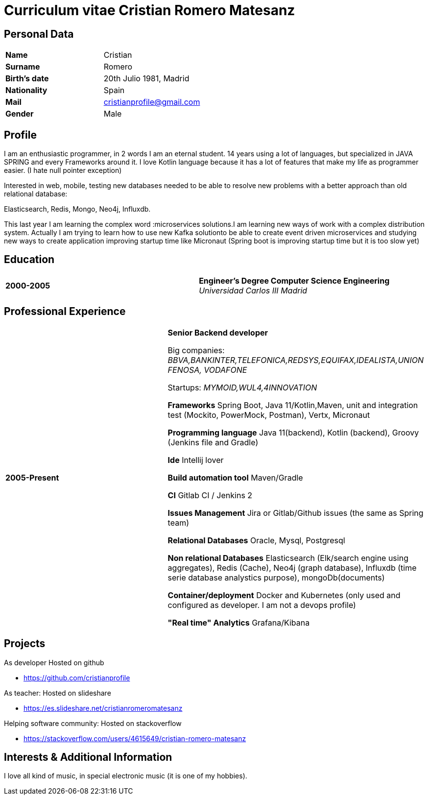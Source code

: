 = Curriculum vitae Cristian Romero Matesanz

== Personal Data

[frame=all,grid=none, cols="1s,1"]
|===

| Name | Cristian

| Surname | Romero

| Birth's date | 20th Julio 1981, Madrid

| Nationality | Spain

| Mail | cristianprofile@gmail.com

| Gender | Male

|===

== Profile

I am an enthusiastic programmer, in 2 words I am an eternal student.
14 years using a lot of languages, but specialized in JAVA SPRING
and every Frameworks around it. I love Kotlin language because
it has a lot of features that make my life as programmer easier. (I hate null pointer exception)

Interested in web, mobile, testing new databases needed to be able to resolve
new problems with a better approach than old relational database:

Elasticsearch, Redis, Mongo, Neo4j, Influxdb.

This last year I am learning the complex word :microservices solutions.I am learning new ways of work with a complex
distribution system. Actually I am trying to learn how to use new Kafka solutionto be able to create event driven microservices and studying
new ways to create application improving startup time like Micronaut (Spring boot is improving startup time but it is too slow yet)

<<<

== Education

[frame=none,grid=none, cols="1s,1,2a"]
|===

| 2000-2005
|
| *Engineer’s Degree Computer Science Engineering* +
_Universidad Carlos III Madrid_


|===

== Professional Experience

[frame=none,grid=none, cols="1s,1,2a"]
|===

| 2005-Present
|
|  *Senior Backend developer* +

Big companies: _BBVA,BANKINTER,TELEFONICA,REDSYS,EQUIFAX,IDEALISTA,UNION FENOSA, VODAFONE_

Startups:
_MYMOID,WUL4,4INNOVATION_

*Frameworks* Spring Boot, Java 11/Kotlin,Maven, unit and integration test (Mockito, PowerMock, Postman), Vertx, Micronaut

*Programming language* Java 11(backend), Kotlin (backend), Groovy (Jenkins file and Gradle)

*Ide* Intellij lover

*Build automation tool* Maven/Gradle

*CI* Gitlab CI / Jenkins 2

*Issues Management* Jira or Gitlab/Github issues (the same as Spring team)

*Relational Databases* Oracle, Mysql, Postgresql

*Non relational Databases* Elasticsearch (Elk/search engine using aggregates), Redis (Cache),
Neo4j (graph database), Influxdb (time serie database analystics purpose), mongoDb(documents)

*Container/deployment* Docker and Kubernetes (only used and configured as developer. I am not a devops profile)

*"Real time" Analytics* Grafana/Kibana

|===

<<<

== Projects
.As developer Hosted on github
* https://github.com/cristianprofile

.As teacher: Hosted on slideshare
* https://es.slideshare.net/cristianromeromatesanz

.Helping software community: Hosted on stackoverflow
* https://stackoverflow.com/users/4615649/cristian-romero-matesanz

== Interests & Additional Information
I love all kind of music, in special electronic music (it is one of my hobbies).